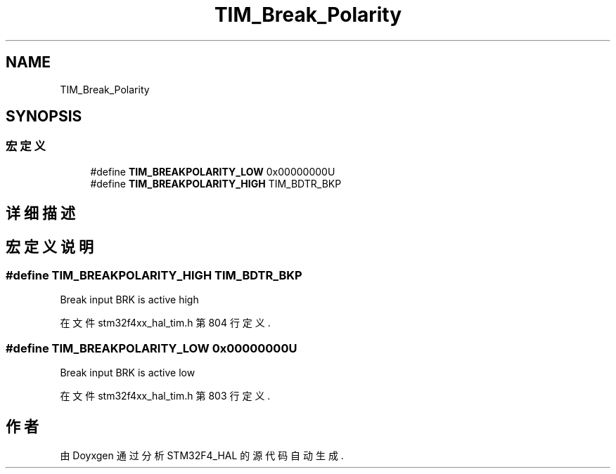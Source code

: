.TH "TIM_Break_Polarity" 3 "2020年 八月 7日 星期五" "Version 1.24.0" "STM32F4_HAL" \" -*- nroff -*-
.ad l
.nh
.SH NAME
TIM_Break_Polarity
.SH SYNOPSIS
.br
.PP
.SS "宏定义"

.in +1c
.ti -1c
.RI "#define \fBTIM_BREAKPOLARITY_LOW\fP   0x00000000U"
.br
.ti -1c
.RI "#define \fBTIM_BREAKPOLARITY_HIGH\fP   TIM_BDTR_BKP"
.br
.in -1c
.SH "详细描述"
.PP 

.SH "宏定义说明"
.PP 
.SS "#define TIM_BREAKPOLARITY_HIGH   TIM_BDTR_BKP"
Break input BRK is active high 
.PP
在文件 stm32f4xx_hal_tim\&.h 第 804 行定义\&.
.SS "#define TIM_BREAKPOLARITY_LOW   0x00000000U"
Break input BRK is active low 
.br
 
.PP
在文件 stm32f4xx_hal_tim\&.h 第 803 行定义\&.
.SH "作者"
.PP 
由 Doyxgen 通过分析 STM32F4_HAL 的 源代码自动生成\&.
